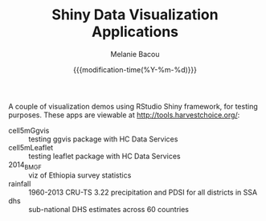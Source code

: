 #+TITLE: Shiny Data Visualization Applications
#+AUTHOR: Melanie Bacou
#+EMAIL: mel@mbacou.com
#+DATE: {{{modification-time(%Y-%m-%d)}}}

#+OPTIONS: H:2 num:1 toc:2 \n:nil @:t ::t |:t ^:t -:t f:t *:t <:t
#+LaTeX_CLASS: mel-article
#+STARTUP: indent showstars

A couple of visualization demos using RStudio Shiny framework, for testing purposes. These apps are viewable at http://tools.harvestchoice.org/:
- cell5mGgvis :: testing ggvis package with HC Data Services
- cell5mLeaflet :: testing leaflet package with HC Data Services
- 2014_BMGF :: viz of Ethiopia survey statistics
- rainfall :: 1960-2013 CRU-TS 3.22 precipitation and PDSI for all districts in SSA
- dhs :: sub-national DHS estimates across 60 countries
